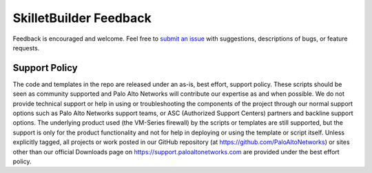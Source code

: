 SkilletBuilder Feedback
=======================

Feedback is encouraged and welcome. Feel free to `submit an issue <https://github.com/PaloAltoNetworks/SkilletBuilder/issues>`_
with suggestions, descriptions of bugs, or feature requests.


Support Policy
~~~~~~~~~~~~~~

The code and templates in the repo are released under an as-is, best effort, support policy. These scripts should be
seen as community supported and Palo Alto Networks will contribute our expertise as and when possible. We do not provide
technical support or help in using or troubleshooting the components of the project through our normal support options
such as Palo Alto Networks support teams, or ASC (Authorized Support Centers) partners and backline support options.
The underlying product used (the VM-Series firewall) by the scripts or templates are still supported, but the support is
only for the product functionality and not for help in deploying or using the template or script itself. Unless
explicitly tagged, all projects or work posted in our GitHub repository (at https://github.com/PaloAltoNetworks) or
sites other than our official Downloads page on https://support.paloaltonetworks.com are provided under the best effort policy.